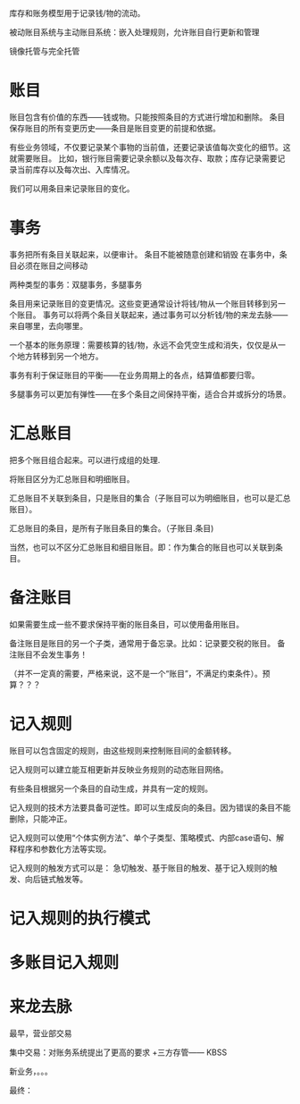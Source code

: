 #+YAML/TITLE: 证券系统的统一库存和账务模型
#+AUTHOR: Holbrook(wanghaikuo@gmail.com)
#+DATE: <2014-04-15 Tue>
#+YAML/LAYOUT: post
#+YAML/TAGS: 分析模式
#+OPTIONS: toc:t

库存和账务模型用于记录钱/物的流动。

被动账目系统与主动账目系统：嵌入处理规则，允许账目自行更新和管理



镜像托管与完全托管

* 账目

账目包含有价值的东西——钱或物。只能按照条目的方式进行增加和删除。
条目保存账目的所有变更历史——条目是账目变更的前提和依据。

有些业务领域，不仅要记录某个事物的当前值，还要记录该值每次变化的细节。这就需要账目。
比如，银行账目需要记录余额以及每次存、取款；库存记录需要记录当前库存以及每次出、入库情况。

我们可以用条目来记录账目的变化。



* 事务
事务把所有条目关联起来，以便审计。
条目不能被随意创建和销毁
在事务中，条目必须在账目之间移动

两种类型的事务：双腿事务，多腿事务


条目用来记录账目的变更情况。这些变更通常设计将钱/物从一个账目转移到另一个账目。
事务可以将两个条目关联起来，通过事务可以分析钱/物的来龙去脉——来自哪里，去向哪里。

一个基本的账务原理：需要核算的钱/物，永远不会凭空生成和消失，仅仅是从一个地方转移到另一个地方。

事务有利于保证账目的平衡——在业务周期上的各点，结算值都要归零。


多腿事务可以更加有弹性——在多个条目之间保持平衡，适合合并或拆分的场景。

* 汇总账目

把多个账目组合起来。可以进行成组的处理.

将账目区分为汇总账目和明细账目。

汇总账目不关联到条目，只是账目的集合（子账目可以为明细账目，也可以是汇总账目）。

汇总账目的条目，是所有子账目条目的集合。（子账目.条目)

当然，也可以不区分汇总账目和细目账目。即：作为集合的账目也可以关联到条目。

* 备注账目

如果需要生成一些不要求保持平衡的账目条目，可以使用备用账目。

备注账目是账目的另一个子类，通常用于备忘录。比如：记录要交税的账目。
备注账目不会发生事务！

（并不一定真的需要，严格来说，这不是一个“账目”，不满足约束条件）。预算？？？


* 记入规则

账目可以包含固定的规则，由这些规则来控制账目间的金额转移。

记入规则可以建立能互相更新并反映业务规则的动态账目网络。


有些条目根据另一个条目的自动生成，并具有一定的规则。

记入规则的技术方法要具备可逆性。即可以生成反向的条目。因为错误的条目不能删除，只能冲正。


记入规则可以使用“个体实例方法”、单个子类型、策略模式、内部case语句、解释程序和参数化方法等实现。

记入规则的触发方式可以是：
急切触发、基于账目的触发、基于记入规则的触发、向后链式触发等。


* 记入规则的执行模式

* 多账目记入规则


* 来龙去脉
最早，营业部交易

集中交易：对账务系统提出了更高的要求
+三方存管—— KBSS

新业务，。。。

最终：
